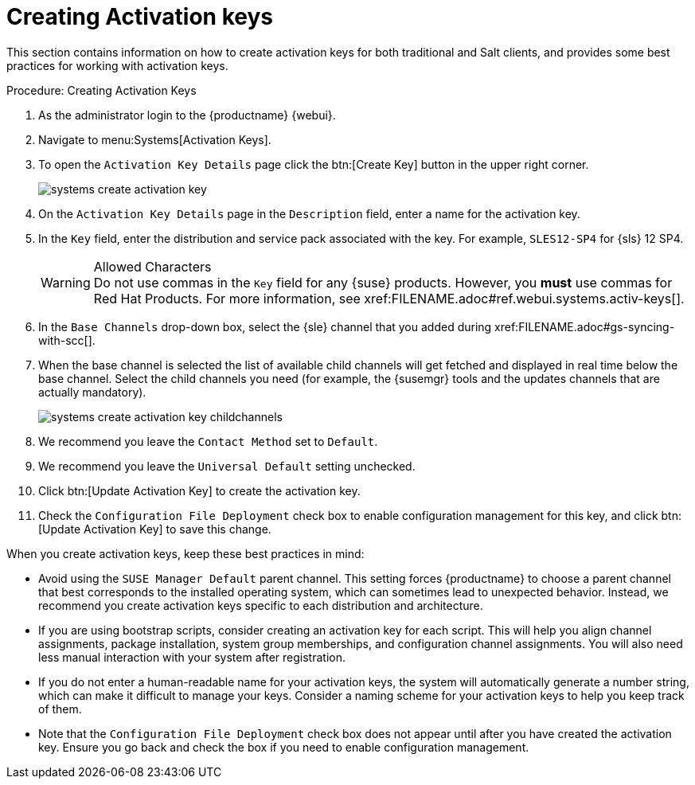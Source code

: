 [[client-cfg-creating-activation-keys]]
= Creating Activation keys




This section contains information on how to create activation keys for both traditional and Salt clients, and provides some best practices for working with activation keys.

[[create.activation.keys]]
.Procedure: Creating Activation Keys
. As the administrator login to the {productname} {webui}.
. Navigate to menu:Systems[Activation Keys].
. To open the [guimenu]``Activation Key Details`` page click the btn:[Create Key] button in the upper right corner.
+

image::systems_create_activation_key.png[scaledwidth=80%]

. On the [guimenu]``Activation Key Details`` page in the [guimenu]``Description`` field, enter a name for the activation key.
. In the [guimenu]``Key`` field, enter the distribution and service pack associated with the key. For example, ``SLES12-SP4`` for {sls}{nbsp}12{nbsp}SP4.
+

.Allowed Characters
WARNING: Do not use commas in the [guimenu]``Key`` field for any {suse} products.
However, you *must* use commas for Red Hat Products.
For more information, see pass:c[xref:FILENAME.adoc#ref.webui.systems.activ-keys[]].
+

. In the [guimenu]``Base Channels`` drop-down box, select the {sle} channel that you added during
pass:c[xref:FILENAME.adoc#gs-syncing-with-scc[]].

. When the base channel is selected the list of available child channels will get fetched and displayed in real time below the base channel.
Select the child channels you need (for example, the {susemgr} tools and the updates channels that are actually mandatory).
+

image::systems_create_activation_key_childchannels.png[scaledwidth=80%]

. We recommend you leave the [guimenu]``Contact Method`` set to [guimenu]``Default``.
. We recommend you leave the [guimenu]``Universal Default`` setting unchecked.
. Click btn:[Update Activation Key] to create the activation key.
. Check the [guimenu]``Configuration File Deployment`` check box to enable configuration management for this key, and click btn:[Update Activation Key] to save this change.


When you create activation keys, keep these best practices in mind:

* Avoid using the [systemitem]``SUSE Manager Default`` parent channel.
This setting forces {productname} to choose a parent channel that best corresponds to the installed operating system, which can sometimes lead to unexpected behavior.
Instead, we recommend you create activation keys specific to each distribution and architecture.
* If you are using bootstrap scripts, consider creating an activation key for each script.
This will help you align channel assignments, package installation, system group memberships, and configuration channel assignments.
You will also need less manual interaction with your system after registration.
* If you do not enter a human-readable name for your activation keys, the system will automatically generate a number string, which can make it difficult to manage your keys.
Consider a naming scheme for your activation keys to help you keep track of them.
* Note that the [guimenu]``Configuration File Deployment`` check box does not appear until after you have created the activation key.
Ensure you go back and check the box if you need to enable configuration management.

